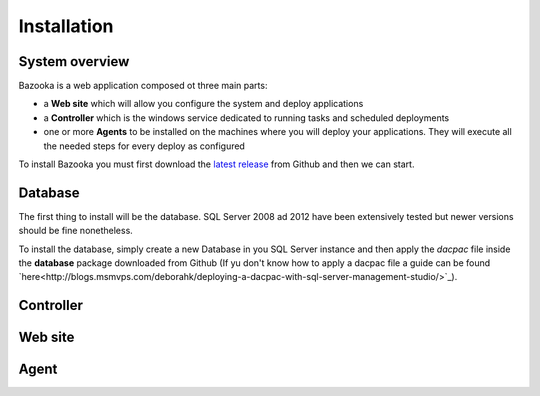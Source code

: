 Installation
===================================

System overview
-----------------

Bazooka is a web application composed ot three main parts:

- a **Web site** which will allow you configure the system and deploy applications
- a **Controller** which is the windows service dedicated to running tasks and scheduled deployments
- one or more **Agents** to be installed on the machines where you will deploy your applications. They will execute all the needed steps for every deploy as configured

To install Bazooka you must first download the  `latest release <https://github.com/BazookaDeploy/Bazooka/releases>`_ from Github and then we can start.

Database
-----------

The first thing to install will be the database. SQL Server 2008 ad 2012 have been extensively tested but newer versions should be fine nonetheless.

To install the database, simply create a new Database in you SQL Server instance and then apply the *dacpac* file inside the **database** package downloaded from Github (If yu don't know how to apply a dacpac file a guide can be found  `here<http://blogs.msmvps.com/deborahk/deploying-a-dacpac-with-sql-server-management-studio/>`_).

Controller
-----------

Web site
----------

Agent
----------

